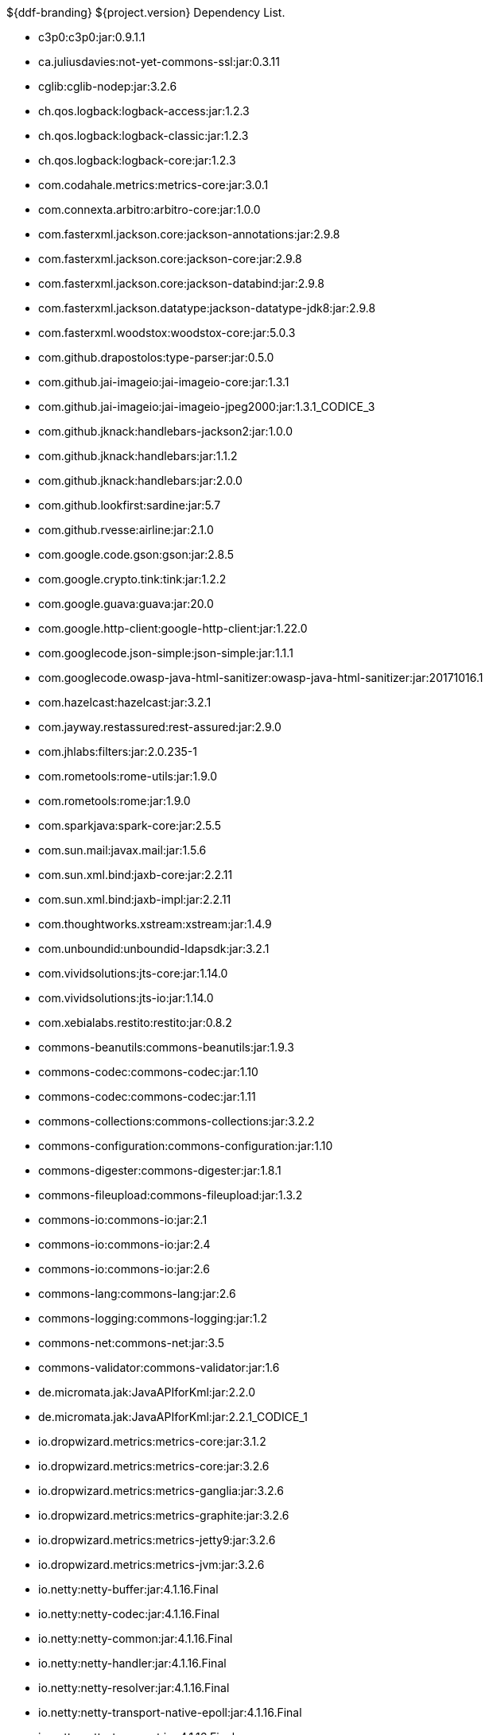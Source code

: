 :title: Dependency List
:type: reference
:status: published
:parent: ${ddf-branding} Dependency List
:order: 00
:summary: ${ddf-branding} ${project.version} Dependency List.

.{summary}
* c3p0:c3p0:jar:0.9.1.1
* ca.juliusdavies:not-yet-commons-ssl:jar:0.3.11
* cglib:cglib-nodep:jar:3.2.6
* ch.qos.logback:logback-access:jar:1.2.3
* ch.qos.logback:logback-classic:jar:1.2.3
* ch.qos.logback:logback-core:jar:1.2.3
* com.codahale.metrics:metrics-core:jar:3.0.1
* com.connexta.arbitro:arbitro-core:jar:1.0.0
* com.fasterxml.jackson.core:jackson-annotations:jar:2.9.8
* com.fasterxml.jackson.core:jackson-core:jar:2.9.8
* com.fasterxml.jackson.core:jackson-databind:jar:2.9.8
* com.fasterxml.jackson.datatype:jackson-datatype-jdk8:jar:2.9.8
* com.fasterxml.woodstox:woodstox-core:jar:5.0.3
* com.github.drapostolos:type-parser:jar:0.5.0
* com.github.jai-imageio:jai-imageio-core:jar:1.3.1
* com.github.jai-imageio:jai-imageio-jpeg2000:jar:1.3.1_CODICE_3
* com.github.jknack:handlebars-jackson2:jar:1.0.0
* com.github.jknack:handlebars:jar:1.1.2
* com.github.jknack:handlebars:jar:2.0.0
* com.github.lookfirst:sardine:jar:5.7
* com.github.rvesse:airline:jar:2.1.0
* com.google.code.gson:gson:jar:2.8.5
* com.google.crypto.tink:tink:jar:1.2.2
* com.google.guava:guava:jar:20.0
* com.google.http-client:google-http-client:jar:1.22.0
* com.googlecode.json-simple:json-simple:jar:1.1.1
* com.googlecode.owasp-java-html-sanitizer:owasp-java-html-sanitizer:jar:20171016.1
* com.hazelcast:hazelcast:jar:3.2.1
* com.jayway.restassured:rest-assured:jar:2.9.0
* com.jhlabs:filters:jar:2.0.235-1
* com.rometools:rome-utils:jar:1.9.0
* com.rometools:rome:jar:1.9.0
* com.sparkjava:spark-core:jar:2.5.5
* com.sun.mail:javax.mail:jar:1.5.6
* com.sun.xml.bind:jaxb-core:jar:2.2.11
* com.sun.xml.bind:jaxb-impl:jar:2.2.11
* com.thoughtworks.xstream:xstream:jar:1.4.9
* com.unboundid:unboundid-ldapsdk:jar:3.2.1
* com.vividsolutions:jts-core:jar:1.14.0
* com.vividsolutions:jts-io:jar:1.14.0
* com.xebialabs.restito:restito:jar:0.8.2
* commons-beanutils:commons-beanutils:jar:1.9.3
* commons-codec:commons-codec:jar:1.10
* commons-codec:commons-codec:jar:1.11
* commons-collections:commons-collections:jar:3.2.2
* commons-configuration:commons-configuration:jar:1.10
* commons-digester:commons-digester:jar:1.8.1
* commons-fileupload:commons-fileupload:jar:1.3.2
* commons-io:commons-io:jar:2.1
* commons-io:commons-io:jar:2.4
* commons-io:commons-io:jar:2.6
* commons-lang:commons-lang:jar:2.6
* commons-logging:commons-logging:jar:1.2
* commons-net:commons-net:jar:3.5
* commons-validator:commons-validator:jar:1.6
* de.micromata.jak:JavaAPIforKml:jar:2.2.0
* de.micromata.jak:JavaAPIforKml:jar:2.2.1_CODICE_1
* io.dropwizard.metrics:metrics-core:jar:3.1.2
* io.dropwizard.metrics:metrics-core:jar:3.2.6
* io.dropwizard.metrics:metrics-ganglia:jar:3.2.6
* io.dropwizard.metrics:metrics-graphite:jar:3.2.6
* io.dropwizard.metrics:metrics-jetty9:jar:3.2.6
* io.dropwizard.metrics:metrics-jvm:jar:3.2.6
* io.netty:netty-buffer:jar:4.1.16.Final
* io.netty:netty-codec:jar:4.1.16.Final
* io.netty:netty-common:jar:4.1.16.Final
* io.netty:netty-handler:jar:4.1.16.Final
* io.netty:netty-resolver:jar:4.1.16.Final
* io.netty:netty-transport-native-epoll:jar:4.1.16.Final
* io.netty:netty-transport:jar:4.1.16.Final
* io.sgr:s2-geometry-library-java:jar:1.0.0
* javax.annotation:javax.annotation-api:jar:1.2
* javax.inject:javax.inject:jar:1
* javax.mail:mail:jar:1.4.5
* javax.servlet:javax.servlet-api:jar:3.1.0
* javax.servlet:servlet-api:jar:2.5
* javax.validation:validation-api:jar:1.1.0.Final
* javax.ws.rs:javax.ws.rs-api:jar:2.1
* javax.xml.bind:jaxb-api:jar:2.2.11
* joda-time:joda-time:jar:2.9.9
* junit:junit:jar:4.12
* log4j:log4j:jar:1.2.17
* net.iharder:base64:jar:2.3.9
* net.jodah:failsafe:jar:0.9.3
* net.jodah:failsafe:jar:0.9.5
* net.jodah:failsafe:jar:1.0.0
* net.markenwerk:commons-nulls:jar:1.0.3
* net.markenwerk:utils-data-fetcher:jar:4.0.1
* net.minidev:asm:jar:1.0.2
* net.minidev:json-smart:jar:2.3
* net.sf.saxon:Saxon-HE:jar:9.5.1-3
* net.sf.saxon:Saxon-HE:jar:9.6.0-4
* org.antlr:antlr4-runtime:jar:4.1
* org.antlr:antlr4-runtime:jar:4.3
* org.apache.abdera:abdera-extensions-geo:jar:1.1.3
* org.apache.abdera:abdera-extensions-opensearch:jar:1.1.3
* org.apache.activemq:activemq-all:jar:5.14.5
* org.apache.ant:ant-launcher:jar:1.9.7
* org.apache.ant:ant:jar:1.9.7
* org.apache.aries.jmx:org.apache.aries.jmx.api:jar:1.1.5
* org.apache.aries.jmx:org.apache.aries.jmx.core:jar:1.1.7
* org.apache.aries:org.apache.aries.util:jar:1.1.3
* org.apache.camel:camel-amqp:jar:2.19.5
* org.apache.camel:camel-aws:jar:2.19.5
* org.apache.camel:camel-blueprint:jar:2.19.5
* org.apache.camel:camel-context:jar:2.19.5
* org.apache.camel:camel-core-osgi:jar:2.19.5
* org.apache.camel:camel-core:jar:2.19.5
* org.apache.camel:camel-cxf:jar:2.19.5
* org.apache.camel:camel-http-common:jar:2.19.5
* org.apache.camel:camel-http4:jar:2.19.5
* org.apache.camel:camel-http:jar:2.19.5
* org.apache.camel:camel-quartz2:jar:2.19.5
* org.apache.camel:camel-quartz:jar:2.19.5
* org.apache.camel:camel-saxon:jar:2.19.5
* org.apache.camel:camel-servlet:jar:2.19.5
* org.apache.camel:camel-sjms:jar:2.19.5
* org.apache.camel:camel-stream:jar:2.19.5
* org.apache.commons:commons-collections4:jar:4.1
* org.apache.commons:commons-compress:jar:1.17
* org.apache.commons:commons-csv:jar:1.4
* org.apache.commons:commons-exec:jar:1.3
* org.apache.commons:commons-lang3:jar:3.0
* org.apache.commons:commons-lang3:jar:3.1
* org.apache.commons:commons-lang3:jar:3.3.2
* org.apache.commons:commons-lang3:jar:3.4
* org.apache.commons:commons-lang3:jar:3.7
* org.apache.commons:commons-math:jar:2.2
* org.apache.commons:commons-pool2:jar:2.4.2
* org.apache.commons:commons-pool2:jar:2.5.0
* org.apache.cxf.services.sts:cxf-services-sts-core:jar:3.2.5
* org.apache.cxf:cxf-core:jar:3.2.5
* org.apache.cxf:cxf-rt-bindings-soap:jar:3.0.4
* org.apache.cxf:cxf-rt-databinding-jaxb:jar:3.0.4
* org.apache.cxf:cxf-rt-frontend-jaxrs:jar:3.2.5
* org.apache.cxf:cxf-rt-frontend-jaxws:jar:3.0.4
* org.apache.cxf:cxf-rt-frontend-jaxws:jar:3.2.5
* org.apache.cxf:cxf-rt-rs-client:jar:3.2.5
* org.apache.cxf:cxf-rt-rs-security-sso-saml:jar:3.2.5
* org.apache.cxf:cxf-rt-rs-security-xml:jar:3.0.4
* org.apache.cxf:cxf-rt-rs-security-xml:jar:3.2.5
* org.apache.cxf:cxf-rt-transports-http:jar:3.2.5
* org.apache.cxf:cxf-rt-ws-policy:jar:3.2.5
* org.apache.cxf:cxf-rt-ws-security:jar:3.2.5
* org.apache.felix:org.apache.felix.configadmin:jar:1.8.14
* org.apache.felix:org.apache.felix.fileinstall:jar:3.6.0
* org.apache.felix:org.apache.felix.framework:jar:5.6.12
* org.apache.felix:org.apache.felix.utils:jar:1.10.0
* org.apache.ftpserver:ftplet-api:jar:1.0.6
* org.apache.ftpserver:ftpserver-core:jar:1.0.6
* org.apache.geronimo.specs:geronimo-servlet_3.0_spec:jar:1.0
* org.apache.httpcomponents:httpclient:jar:4.5.3
* org.apache.httpcomponents:httpclient:jar:4.5.5
* org.apache.httpcomponents:httpcore:jar:4.4.6
* org.apache.httpcomponents:httpmime:jar:4.5.3
* org.apache.httpcomponents:httpmime:jar:4.5.5
* org.apache.karaf.bundle:org.apache.karaf.bundle.core:jar:4.2.6
* org.apache.karaf.features:org.apache.karaf.features.core:jar:4.2.6
* org.apache.karaf.features:standard:xml:features:4.2.6
* org.apache.karaf.jaas:org.apache.karaf.jaas.boot:jar:4.2.6
* org.apache.karaf.jaas:org.apache.karaf.jaas.config:jar:4.2.6
* org.apache.karaf.jaas:org.apache.karaf.jaas.modules:jar:4.2.6
* org.apache.karaf.shell:org.apache.karaf.shell.console:jar:4.2.6
* org.apache.karaf.shell:org.apache.karaf.shell.core:jar:4.2.6
* org.apache.karaf.system:org.apache.karaf.system.core:jar:4.2.6
* org.apache.karaf:apache-karaf:tar.gz:4.2.6
* org.apache.karaf:apache-karaf:zip:4.2.6
* org.apache.karaf:org.apache.karaf.util:jar:4.2.6
* org.apache.logging.log4j:log4j-1.2-api:jar:2.11.0
* org.apache.logging.log4j:log4j-api:jar:2.11.0
* org.apache.logging.log4j:log4j-api:jar:2.4.1
* org.apache.logging.log4j:log4j-core:jar:2.11.0
* org.apache.logging.log4j:log4j-slf4j-impl:jar:2.11.0
* org.apache.lucene:lucene-analyzers-common:jar:7.4.0
* org.apache.lucene:lucene-core:jar:3.0.2
* org.apache.lucene:lucene-core:jar:7.4.0
* org.apache.lucene:lucene-queries:jar:7.4.0
* org.apache.lucene:lucene-queryparser:jar:7.4.0
* org.apache.lucene:lucene-sandbox:jar:7.4.0
* org.apache.lucene:lucene-spatial-extras:jar:7.4.0
* org.apache.lucene:lucene-spatial3d:jar:7.4.0
* org.apache.lucene:lucene-spatial:jar:7.4.0
* org.apache.maven.shared:maven-invoker:jar:2.2
* org.apache.mina:mina-core:jar:2.0.6
* org.apache.pdfbox:fontbox:jar:2.0.11
* org.apache.pdfbox:pdfbox-tools:jar:2.0.11
* org.apache.pdfbox:pdfbox:jar:2.0.11
* org.apache.poi:poi-ooxml:jar:3.17
* org.apache.poi:poi-scratchpad:jar:3.17
* org.apache.poi:poi:jar:3.17
* org.apache.servicemix.bundles:org.apache.servicemix.bundles.poi:jar:3.17_1
* org.apache.servicemix.specs:org.apache.servicemix.specs.jsr339-api-2.0:jar:2.6.0
* org.apache.shiro:shiro-core:jar:1.3.2
* org.apache.solr:solr-core:jar:7.4.0
* org.apache.solr:solr-solrj:jar:7.4.0
* org.apache.tika:tika-core:jar:1.18
* org.apache.tika:tika-parsers:jar:1.18
* org.apache.ws.commons.axiom:axiom-api:jar:1.2.14
* org.apache.ws.xmlschema:xmlschema-core:jar:2.2.2
* org.apache.wss4j:wss4j-bindings:jar:2.2.2
* org.apache.wss4j:wss4j-policy:jar:2.2.2
* org.apache.wss4j:wss4j-ws-security-common:jar:2.2.2
* org.apache.wss4j:wss4j-ws-security-dom:jar:2.2.2
* org.apache.wss4j:wss4j-ws-security-policy-stax:jar:2.2.2
* org.apache.wss4j:wss4j-ws-security-stax:jar:2.2.2
* org.asciidoctor:asciidoctorj-diagram:jar:1.5.4.1
* org.asciidoctor:asciidoctorj:jar:1.5.6
* org.assertj:assertj-core:jar:2.1.0
* org.awaitility:awaitility:jar:3.0.0
* org.awaitility:awaitility:jar:3.1.0
* org.awaitility:awaitility:jar:3.1.5
* org.bouncycastle:bcmail-jdk15on:jar:1.60
* org.bouncycastle:bcpkix-jdk15on:jar:1.60
* org.bouncycastle:bcprov-jdk15on:jar:1.60
* org.codehaus.groovy:groovy-all:jar:2.4.7
* org.codehaus.jackson:jackson-mapper-asl:jar:1.9.13
* org.codice.countrycode:converter:jar:0.1.6
* org.codice.geowebcache:geowebcache-server-standalone:war:0.7.0
* org.codice.geowebcache:geowebcache-server-standalone:xml:geowebcache:0.7.0
* org.codice.httpproxy:proxy-camel-route:jar:2.14.0
* org.codice.httpproxy:proxy-camel-servlet:jar:2.14.0
* org.codice.opendj.embedded:opendj-embedded-app:xml:features:1.3.3
* org.codice.pro-grade:pro-grade:jar:1.1.3
* org.codice.thirdparty:commons-httpclient:jar:3.1.0_1
* org.codice.thirdparty:ffmpeg:zip:bin:4.0_2
* org.codice.thirdparty:geotools-suite:jar:19.1_1
* org.codice.thirdparty:gt-opengis:jar:19.1_1
* org.codice.thirdparty:jts:jar:1.14.0_1
* org.codice.thirdparty:lucene-core:jar:3.0.2_1
* org.codice.thirdparty:ogc-filter-v_1_1_0-schema:jar:1.1.0_5
* org.codice.thirdparty:picocontainer:jar:1.3_1
* org.codice.thirdparty:tika-bundle:jar:1.18.0_1
* org.codice.usng4j:usng4j-api:jar:0.1
* org.codice.usng4j:usng4j-impl:jar:0.1
* org.codice:lux:jar:1.2
* org.eclipse.jetty:jetty-http:jar:9.4.11.v20180605
* org.eclipse.jetty:jetty-server:jar:9.4.11.v20180605
* org.eclipse.jetty:jetty-servlet:jar:9.4.11.v20180605
* org.eclipse.jetty:jetty-servlets:jar:9.4.11.v20180605
* org.eclipse.jetty:jetty-util:jar:9.4.11.v20180605
* org.forgerock.commons:forgerock-util:jar:3.0.2
* org.forgerock.commons:i18n-core:jar:1.4.2
* org.forgerock.commons:i18n-slf4j:jar:1.4.2
* org.forgerock.opendj:opendj-core:jar:3.0.0
* org.forgerock.opendj:opendj-grizzly:jar:3.0.0
* org.fusesource.jansi:jansi:jar:1.16
* org.geotools.xsd:gt-xsd-gml3:jar:19.1
* org.geotools:gt-cql:jar:13.0
* org.geotools:gt-cql:jar:19.1
* org.geotools:gt-epsg-hsql:jar:19.1
* org.geotools:gt-jts-wrapper:jar:19.1
* org.geotools:gt-main:jar:19.1
* org.geotools:gt-opengis:jar:19.1
* org.geotools:gt-referencing:jar:19.1
* org.geotools:gt-shapefile:jar:19.1
* org.geotools:gt-xml:jar:19.1
* org.glassfish.grizzly:grizzly-framework:jar:2.3.30
* org.glassfish.grizzly:grizzly-http-server:jar:2.3.25
* org.hamcrest:hamcrest-all:jar:1.3
* org.hisrc.w3c:xlink-v_1_0:jar:1.4.0
* org.hisrc.w3c:xmlschema-v_1_0:jar:1.4.0
* org.imgscalr:imgscalr-lib:jar:4.2
* org.jasypt:jasypt:jar:1.9.0
* org.jasypt:jasypt:jar:1.9.2
* org.javassist:javassist:jar:3.22.0-GA
* org.jcodec:jcodec:jar:0.2.0_1
* org.jdom:jdom2:jar:2.0.6
* org.joda:joda-convert:jar:1.2
* org.jolokia:jolokia-osgi:jar:1.2.3
* org.jruby:jruby-complete:jar:9.0.4.0
* org.jscience:jscience:jar:4.3.1
* org.jsoup:jsoup:jar:1.9.2
* org.jvnet.jaxb2_commons:jaxb2-basics-runtime:jar:0.11.0
* org.jvnet.jaxb2_commons:jaxb2-basics-runtime:jar:0.6.0
* org.jvnet.jaxb2_commons:jaxb2-basics-runtime:jar:0.9.4
* org.jvnet.ogc:filter-v_1_1_0:jar:2.6.1
* org.jvnet.ogc:filter-v_2_0:jar:2.6.1
* org.jvnet.ogc:filter-v_2_0_0-schema:jar:1.1.0
* org.jvnet.ogc:gml-v_3_1_1-schema:jar:1.1.0
* org.jvnet.ogc:gml-v_3_1_1:jar:2.6.1
* org.jvnet.ogc:gml-v_3_2_1-schema:jar:1.1.0
* org.jvnet.ogc:gml-v_3_2_1:pom:1.1.0
* org.jvnet.ogc:ogc-tools-gml-jts:jar:1.0.3
* org.jvnet.ogc:ows-v_1_0_0-schema:jar:1.1.0
* org.jvnet.ogc:ows-v_1_0_0:jar:2.6.1
* org.jvnet.ogc:ows-v_1_1_0-schema:jar:1.1.0
* org.jvnet.ogc:ows-v_2_0:jar:2.6.1
* org.jvnet.ogc:wcs-v_1_0_0-schema:jar:1.1.0
* org.jvnet.ogc:wfs-v_1_1_0:jar:2.6.1
* org.jvnet.ogc:wps-v_2_0:jar:2.6.1
* org.la4j:la4j:jar:0.6.0
* org.locationtech.jts:jts-core:jar:1.15.0
* org.locationtech.spatial4j:spatial4j:jar:0.6
* org.locationtech.spatial4j:spatial4j:jar:0.7
* org.mockito:mockito-core:jar:1.10.19
* org.objenesis:objenesis:jar:2.5.1
* org.objenesis:objenesis:jar:2.6
* org.openexi:nagasena-rta:jar:0000.0002.0049.0
* org.openexi:nagasena:jar:0000.0002.0049.0
* org.opensaml:opensaml-core:jar:3.3.0
* org.opensaml:opensaml-soap-impl:jar:3.3.0
* org.opensaml:opensaml-xmlsec-api:jar:3.3.0
* org.opensaml:opensaml-xmlsec-impl:jar:3.3.0
* org.ops4j.pax.exam:pax-exam-container-karaf:jar:4.11.0
* org.ops4j.pax.exam:pax-exam-junit4:jar:4.11.0
* org.ops4j.pax.exam:pax-exam-link-mvn:jar:4.11.0
* org.ops4j.pax.exam:pax-exam:jar:4.11.0
* org.ops4j.pax.swissbox:pax-swissbox-extender:jar:1.8.2
* org.ops4j.pax.tinybundles:tinybundles:jar:2.1.1
* org.ops4j.pax.url:pax-url-aether:jar:2.4.5
* org.ops4j.pax.url:pax-url-wrap:jar:2.4.5
* org.ops4j.pax.web:pax-web-api:jar:6.0.9
* org.osgi:org.osgi.compendium:jar:4.3.1
* org.osgi:org.osgi.compendium:jar:5.0.0
* org.osgi:org.osgi.core:jar:4.3.1
* org.osgi:org.osgi.core:jar:5.0.0
* org.osgi:org.osgi.enterprise:jar:5.0.0
* org.ow2.asm:asm:jar:5.0.2
* org.ow2.asm:asm:jar:5.0.4
* org.parboiled:parboiled-core:jar:1.1.8
* org.parboiled:parboiled-java:jar:1.1.8
* org.quartz-scheduler:quartz-jobs:jar:2.2.3
* org.quartz-scheduler:quartz:jar:2.1.7
* org.quartz-scheduler:quartz:jar:2.2.3
* org.rrd4j:rrd4j:jar:2.2
* org.rrd4j:rrd4j:jar:3.2
* org.simplejavamail:simple-java-mail:jar:4.1.3
* org.slf4j:jcl-over-slf4j:jar:1.7.24
* org.slf4j:jul-to-slf4j:jar:1.7.24
* org.slf4j:slf4j-api:jar:1.7.12
* org.slf4j:slf4j-api:jar:1.7.1
* org.slf4j:slf4j-api:jar:1.7.24
* org.slf4j:slf4j-ext:jar:1.7.1
* org.slf4j:slf4j-log4j12:jar:1.7.12
* org.slf4j:slf4j-log4j12:jar:1.7.24
* org.slf4j:slf4j-log4j12:jar:1.7.7
* org.slf4j:slf4j-simple:jar:1.7.1
* org.slf4j:slf4j-simple:jar:1.7.5
* org.spockframework:spock-core:jar:1.1-groovy-2.4
* org.springframework.ldap:spring-ldap-core:jar:2.3.2.RELEASE
* org.springframework.osgi:spring-osgi-core:jar:1.2.1
* org.springframework:spring-core:jar:5.1.7.RELEASE
* org.taktik:mpegts-streamer:jar:0.1.0_2
* org.twitter4j:twitter4j-core:jar:4.0.4
* org.xmlunit:xmlunit-matchers:jar:2.5.1
* us.bpsm:edn-java:jar:0.4.4
* xalan:serializer:jar:2.7.2
* xalan:xalan:jar:2.7.2
* xerces:xercesImpl:jar:2.11.0
* xerces:xercesImpl:jar:2.9.1
* xml-apis:xml-apis:jar:1.4.01
* xpp3:xpp3:jar:1.1.4c
